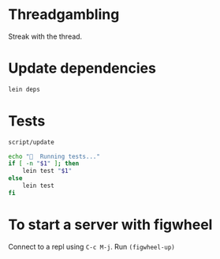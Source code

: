 * Threadgambling
Streak with the thread.
* Update dependencies
#+BEGIN_SRC sh :tangle script/update :shebang "#!/bin/bash"
  lein deps
#+END_SRC
* Tests
#+BEGIN_SRC sh :tangle script/test :shebang "#!/bin/bash"
  script/update

  echo "🌯  Running tests..."
  if [ -n "$1" ]; then
      lein test "$1"
  else
      lein test
  fi
#+END_SRC

* To start a server with figwheel
Connect to a repl using =C-c M-j=.  Run =(figwheel-up)=
